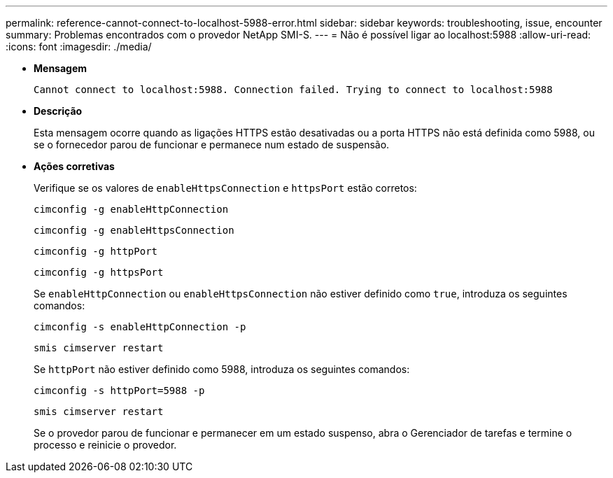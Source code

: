 ---
permalink: reference-cannot-connect-to-localhost-5988-error.html 
sidebar: sidebar 
keywords: troubleshooting, issue, encounter 
summary: Problemas encontrados com o provedor NetApp SMI-S. 
---
= Não é possível ligar ao localhost:5988
:allow-uri-read: 
:icons: font
:imagesdir: ./media/


* *Mensagem*
+
`Cannot connect to localhost:5988. Connection failed. Trying to connect to localhost:5988`

* *Descrição*
+
Esta mensagem ocorre quando as ligações HTTPS estão desativadas ou a porta HTTPS não está definida como 5988, ou se o fornecedor parou de funcionar e permanece num estado de suspensão.

* *Ações corretivas*
+
Verifique se os valores de `enableHttpsConnection` e `httpsPort` estão corretos:

+
`cimconfig -g enableHttpConnection`

+
`cimconfig -g enableHttpsConnection`

+
`cimconfig -g httpPort`

+
`cimconfig -g httpsPort`

+
Se `enableHttpConnection` ou `enableHttpsConnection` não estiver definido como `true`, introduza os seguintes comandos:

+
`cimconfig -s enableHttpConnection -p`

+
`smis cimserver restart`

+
Se `httpPort` não estiver definido como 5988, introduza os seguintes comandos:

+
`cimconfig -s httpPort=5988 -p`

+
`smis cimserver restart`

+
Se o provedor parou de funcionar e permanecer em um estado suspenso, abra o Gerenciador de tarefas e termine o processo e reinicie o provedor.


